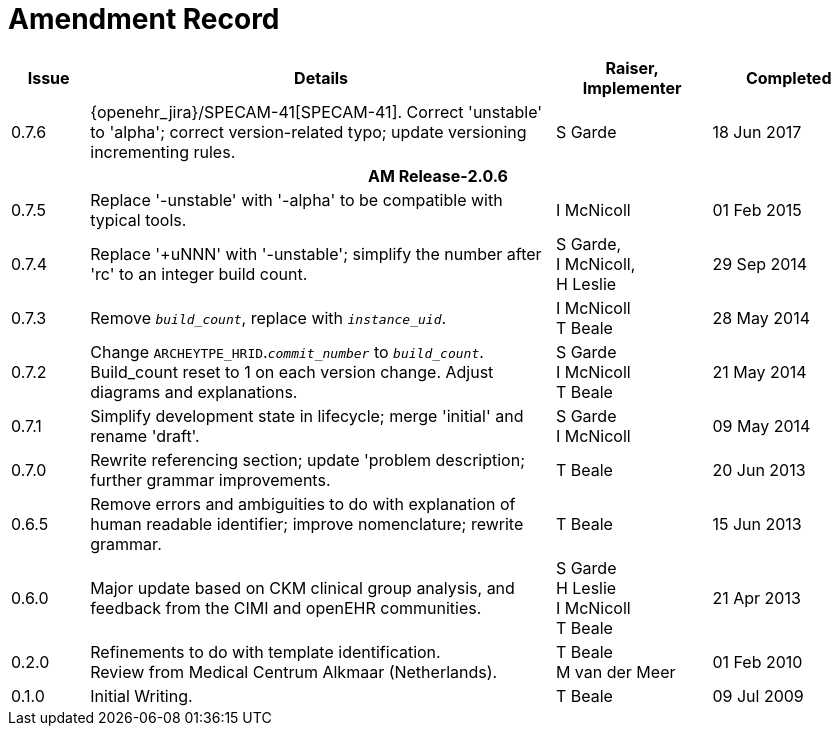 = Amendment Record

[cols="1,6,2,2", options="header"]
|===
|Issue|Details|Raiser, Implementer|Completed

|[[latest_issue]]0.7.6
|{openehr_jira}/SPECAM-41[SPECAM-41]. Correct 'unstable' to 'alpha'; correct version-related typo; update versioning incrementing rules.
|S Garde
|[[latest_issue_date]]18 Jun 2017

4+^h|*AM Release-2.0.6*

|0.7.5 
|Replace '-unstable' with '-alpha' to be compatible with typical tools.
|I McNicoll
|01 Feb 2015

|0.7.4 
|Replace '+uNNN' with '-unstable'; simplify the number after 'rc' to an integer build count.
|S Garde, +
 I McNicoll, +
 H Leslie
|29 Sep 2014

|0.7.3 
|Remove `_build_count_`, replace with `_instance_uid_`. 
|I McNicoll +
 T Beale |28 May 2014

|0.7.2 
|Change `ARCHEYTPE_HRID`.`_commit_number_` to `_build_count_`. Build_count reset to 1 on each version change. Adjust diagrams and explanations. 
|S Garde +
 I McNicoll +
 T Beale |21 May 2014

|0.7.1 
|Simplify development state in lifecycle; merge 'initial' and rename 'draft'. 
|S Garde +
 I McNicoll |09 May 2014

|0.7.0 
|Rewrite referencing section; update 'problem description; further grammar improvements. 
|T Beale 
|20 Jun 2013

|0.6.5 
|Remove errors and ambiguities to do with explanation of human readable identifier; improve nomenclature; rewrite grammar. 
|T Beale 
|15 Jun 2013

|0.6.0 
|Major update based on CKM clinical group analysis, and feedback from the CIMI and openEHR communities. 
|S Garde +
 H Leslie +
 I McNicoll +
 T Beale 
|21 Apr 2013

|0.2.0 
|Refinements to do with template identification. +
 Review from Medical Centrum Alkmaar (Netherlands).
|T Beale +
 M van der Meer
|01 Feb 2010

|0.1.0 
|Initial Writing. 
|T Beale 
|09 Jul 2009

|===

